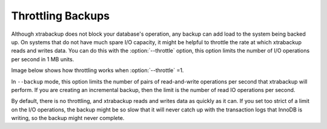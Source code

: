 .. _throttling_backups_xbk:

Throttling Backups
==================

Although xtrabackup does not block your database's operation, any backup can add load to the system being backed up. On systems that do not have much spare I/O capacity, it might be helpful to throttle the rate at which xtrabackup reads and writes data. You can do this with the :option:`--throttle` option, this option limits the number of I/O operations per second in 1 MB units. 

Image below shows how throttling works when :option:`--throttle` =1. 

.. image:: /_static/throttle.png


In ``--backup`` mode, this option limits the number of pairs of read-and-write operations per second that xtrabackup will perform. If you are creating an incremental backup, then the limit is the number of read IO operations per second.

By default, there is no throttling, and xtrabackup reads and writes data as quickly as it can. If you set too strict of a limit on the I/O operations, the backup might be so slow that it will never catch up with the transaction logs that InnoDB is writing, so the backup might never complete.

